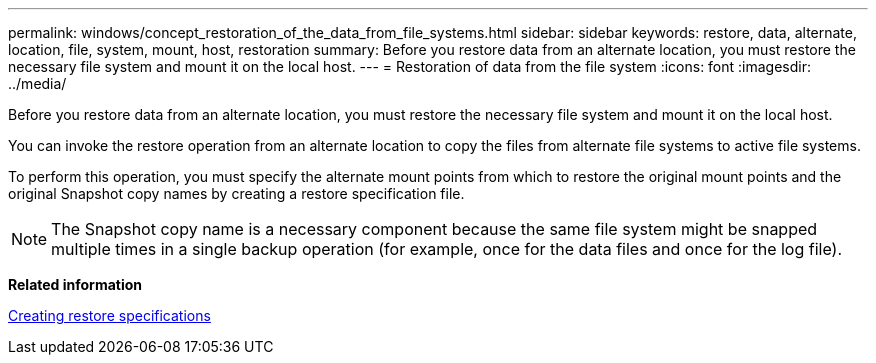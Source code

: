 ---
permalink: windows/concept_restoration_of_the_data_from_file_systems.html
sidebar: sidebar
keywords: restore, data, alternate, location, file, system, mount, host, restoration
summary: Before you restore data from an alternate location, you must restore the necessary file system and mount it on the local host.
---
= Restoration of data from the file system
:icons: font
:imagesdir: ../media/

[.lead]
Before you restore data from an alternate location, you must restore the necessary file system and mount it on the local host.

You can invoke the restore operation from an alternate location to copy the files from alternate file systems to active file systems.

To perform this operation, you must specify the alternate mount points from which to restore the original mount points and the original Snapshot copy names by creating a restore specification file.

NOTE: The Snapshot copy name is a necessary component because the same file system might be snapped multiple times in a single backup operation (for example, once for the data files and once for the log file).

*Related information*

xref:task_creating_restore_specifications.adoc[Creating restore specifications]
